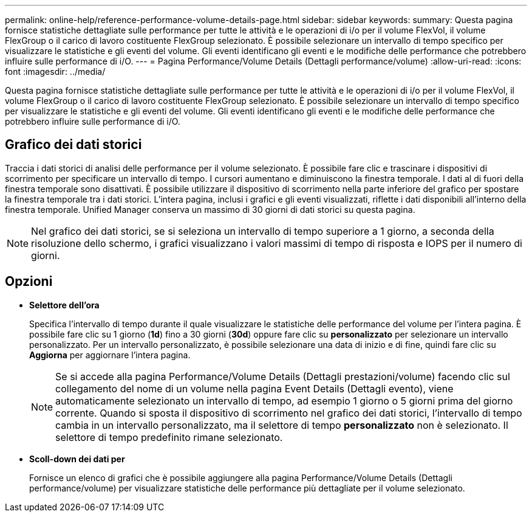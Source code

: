 ---
permalink: online-help/reference-performance-volume-details-page.html 
sidebar: sidebar 
keywords:  
summary: Questa pagina fornisce statistiche dettagliate sulle performance per tutte le attività e le operazioni di i/o per il volume FlexVol, il volume FlexGroup o il carico di lavoro costituente FlexGroup selezionato. È possibile selezionare un intervallo di tempo specifico per visualizzare le statistiche e gli eventi del volume. Gli eventi identificano gli eventi e le modifiche delle performance che potrebbero influire sulle performance di i/O. 
---
= Pagina Performance/Volume Details (Dettagli performance/volume)
:allow-uri-read: 
:icons: font
:imagesdir: ../media/


[role="lead"]
Questa pagina fornisce statistiche dettagliate sulle performance per tutte le attività e le operazioni di i/o per il volume FlexVol, il volume FlexGroup o il carico di lavoro costituente FlexGroup selezionato. È possibile selezionare un intervallo di tempo specifico per visualizzare le statistiche e gli eventi del volume. Gli eventi identificano gli eventi e le modifiche delle performance che potrebbero influire sulle performance di i/O.



== Grafico dei dati storici

Traccia i dati storici di analisi delle performance per il volume selezionato. È possibile fare clic e trascinare i dispositivi di scorrimento per specificare un intervallo di tempo. I cursori aumentano e diminuiscono la finestra temporale. I dati al di fuori della finestra temporale sono disattivati. È possibile utilizzare il dispositivo di scorrimento nella parte inferiore del grafico per spostare la finestra temporale tra i dati storici. L'intera pagina, inclusi i grafici e gli eventi visualizzati, riflette i dati disponibili all'interno della finestra temporale. Unified Manager conserva un massimo di 30 giorni di dati storici su questa pagina.

[NOTE]
====
Nel grafico dei dati storici, se si seleziona un intervallo di tempo superiore a 1 giorno, a seconda della risoluzione dello schermo, i grafici visualizzano i valori massimi di tempo di risposta e IOPS per il numero di giorni.

====


== Opzioni

* *Selettore dell'ora*
+
Specifica l'intervallo di tempo durante il quale visualizzare le statistiche delle performance del volume per l'intera pagina. È possibile fare clic su 1 giorno (*1d*) fino a 30 giorni (*30d*) oppure fare clic su *personalizzato* per selezionare un intervallo personalizzato. Per un intervallo personalizzato, è possibile selezionare una data di inizio e di fine, quindi fare clic su *Aggiorna* per aggiornare l'intera pagina.

+
[NOTE]
====
Se si accede alla pagina Performance/Volume Details (Dettagli prestazioni/volume) facendo clic sul collegamento del nome di un volume nella pagina Event Details (Dettagli evento), viene automaticamente selezionato un intervallo di tempo, ad esempio 1 giorno o 5 giorni prima del giorno corrente. Quando si sposta il dispositivo di scorrimento nel grafico dei dati storici, l'intervallo di tempo cambia in un intervallo personalizzato, ma il selettore di tempo *personalizzato* non è selezionato. Il selettore di tempo predefinito rimane selezionato.

====
* ***Scoll-down dei dati per***
+
Fornisce un elenco di grafici che è possibile aggiungere alla pagina Performance/Volume Details (Dettagli performance/volume) per visualizzare statistiche delle performance più dettagliate per il volume selezionato.


